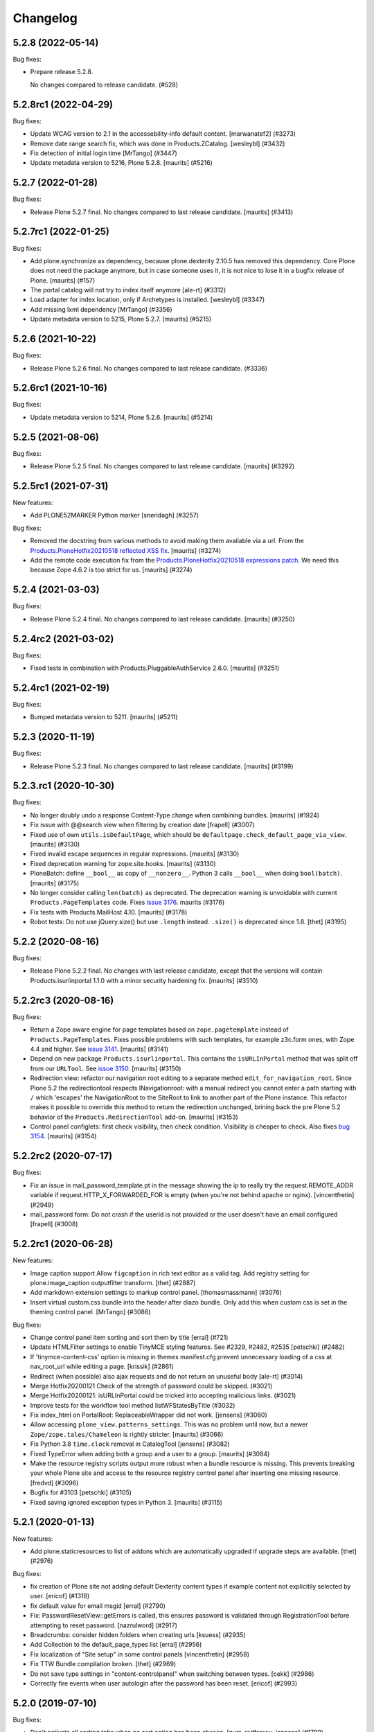 .. This file should contain the changes for the last release only, which
   will be included on the package's page on pypi. All older entries are
   kept in HISTORY.txt

Changelog
=========

.. You should *NOT* be adding new change log entries to this file.
   You should create a file in the news directory instead.
   For helpful instructions, please see:
   https://github.com/plone/plone.releaser/blob/master/ADD-A-NEWS-ITEM.rst

.. towncrier release notes start

5.2.8 (2022-05-14)
------------------

Bug fixes:


- Prepare release 5.2.8.

  No changes compared to release candidate. (#528)


5.2.8rc1 (2022-04-29)
---------------------

Bug fixes:


- Update WCAG version to 2.1 in the accessebility-info default content.
  [marwanatef2] (#3273)
- Remove date range search fix, which was done in Products.ZCatalog.
  [wesleybl] (#3432)
- Fix detection of initial login time [MrTango] (#3447)
- Update metadata version to 5216, Plone 5.2.8.
  [maurits] (#5216)


5.2.7 (2022-01-28)
------------------

Bug fixes:


- Release Plone 5.2.7 final.
  No changes compared to last release candidate.
  [maurits] (#3413)


5.2.7rc1 (2022-01-25)
---------------------

Bug fixes:


- Add plone.synchronize as dependency, because plone.dexterity 2.10.5 has removed this dependency.
  Core Plone does not need the package anymore, but in case someone uses it, it is not nice to lose it in a bugfix release of Plone.
  [maurits] (#157)
- The portal catalog will not try to index itself anymore [ale-rt] (#3312)
- Load adapter for index location, only if Archetypes is installed. [wesleybl] (#3347)
- Add missing lxml dependency [MrTango] (#3356)
- Update metadata version to 5215, Plone 5.2.7.
  [maurits] (#5215)


5.2.6 (2021-10-22)
------------------

Bug fixes:


- Release Plone 5.2.6 final.
  No changes compared to last release candidate. (#3336)


5.2.6rc1 (2021-10-16)
---------------------

Bug fixes:


- Update metadata version to 5214, Plone 5.2.6.
  [maurits] (#5214)


5.2.5 (2021-08-06)
------------------

Bug fixes:


- Release Plone 5.2.5 final.
  No changes compared to last release candidate.
  [maurits] (#3292)


5.2.5rc1 (2021-07-31)
---------------------

New features:


- Add PLONE52MARKER Python marker
  [sneridagh] (#3257)


Bug fixes:


- Removed the docstring from various methods to avoid making them available via a url.
  From the `Products.PloneHotfix20210518 reflected XSS fix <https://plone.org/security/hotfix/20210518/reflected-xss-in-various-spots>`_.
  [maurits] (#3274)
- Add the remote code execution fix from the `Products.PloneHotfix20210518 expressions patch <https://plone.org/security/hotfix/20210518/remote-code-execution-via-traversal-in-expressions>`_.
  We need this because Zope 4.6.2 is too strict for us.
  [maurits] (#3274)


5.2.4 (2021-03-03)
------------------

Bug fixes:


- Release Plone 5.2.4 final.
  No changes compared to last release candidate.
  [maurits] (#3250)


5.2.4rc2 (2021-03-02)
---------------------

Bug fixes:


- Fixed tests in combination with Products.PluggableAuthService 2.6.0.
  [maurits] (#3251)


5.2.4rc1 (2021-02-19)
---------------------

Bug fixes:


- Bumped metadata version to 5211.
  [maurits] (#5211)


5.2.3 (2020-11-19)
------------------

Bug fixes:


- Release Plone 5.2.3 final.
  No changes compared to last release candidate.
  [maurits] (#3199)


5.2.3.rc1 (2020-10-30)
----------------------

Bug fixes:


- No longer doubly undo a response Content-Type change when combining bundles.
  [maurits] (#1924)
- Fix issue with @@search view when filtering by creation date
  [frapell] (#3007)
- Fixed use of own ``utils.isDefaultPage``, which should be ``defaultpage.check_default_page_via_view``.
  [maurits] (#3130)
- Fixed invalid escape sequences in regular expressions.
  [maurits] (#3130)
- Fixed deprecation warning for zope.site.hooks.
  [maurits] (#3130)
- PloneBatch: define ``__bool__`` as copy of ``__nonzero__``.
  Python 3 calls ``__bool__`` when doing ``bool(batch)``.
  [maurits] (#3175)
- No longer consider calling ``len(batch)`` as deprecated.
  The deprecation warning is unvoidable with current ``Products.PageTemplates`` code.
  Fixes `issue 3176 <https://github.com/plone/Products.CMFPlone/issues/3176>`_.
  maurits (#3176)
- Fix tests with Products.MailHost 4.10.
  [maurits] (#3178)
- Robot tests: Do not use jQuery.size() but use ``.length`` instead.
  ``.size()`` is deprecated since 1.8.
  [thet] (#3195)


5.2.2 (2020-08-16)
------------------

Bug fixes:


- Release Plone 5.2.2 final.
  No changes with last release candidate, except that the versions will contain Products.isurlinportal 1.1.0 with a minor security hardening fix.
  [maurits] (#3510)


5.2.2rc3 (2020-08-16)
---------------------

Bug fixes:


- Return a Zope aware engine for page templates based on ``zope.pagetemplate`` instead of ``Products.PageTemplates``.
  Fixes possible problems with such templates, for example z3c.form ones, with Zope 4.4 and higher.
  See `issue 3141 <https://github.com/plone/Products.CMFPlone/issues/3141>`_.
  [maurits] (#3141)
- Depend on new package ``Products.isurlinportal``.
  This contains the ``isURLInPortal`` method that was split off from our ``URLTool``.
  See `issue 3150 <https://github.com/plone/Products.CMFPlone/issues/3150>`_.
  [maurits] (#3150)
- Redirection view: refactor our navigation root editing to a separate method ``edit_for_navigation_root``.
  Since Plone 5.2 the redirectiontool respects INavigationroot:
  with a manual redirect you cannot enter a path starting with ``/`` which 'escapes' the NavigationRoot to the SiteRoot to link to another part of the Plone instance.
  This refactor makes it possible to override this method to return the redirection unchanged, brining back the pre Plone 5.2 behavior of the ``Products.RedirectionTool`` add-on.
  [maurits] (#3153)
- Control panel configlets: first check visibility, then check condition.
  Visibility is cheaper to check.
  Also fixes `bug 3154 <https://github.com/plone/Products.CMFPlone/issues/3154>`_.
  [maurits] (#3154)


5.2.2rc2 (2020-07-17)
---------------------

Bug fixes:


- Fix an issue in mail_password_template.pt in the message showing the ip to really try the request.REMOTE_ADDR variable if request.HTTP_X_FORWARDED_FOR is empty (when you're not behind apache or nginx).
  [vincentfretin] (#2949)
- mail_password form: Do not crash if the userid is not provided or the user doesn't have an email configured
  [frapell] (#3008)


5.2.2rc1 (2020-06-28)
---------------------

New features:


- Image caption support
  Allow ``figcaption`` in rich text editor as a valid tag.
  Add registry setting for plone.image_caption outputfilter transform.
  [thet] (#2887)
- Add markdown extension settings to markup control panel.
  [thomasmassmann] (#3076)
- Insert virtual custom.css bundle into the header after diazo bundle.
  Only add this when custom css is set in the theming control panel.
  [MrTango] (#3086)


Bug fixes:


- Change control panel item sorting and sort them by title
  [erral] (#721)
- Update HTMLFilter settings to enable TinyMCE styling features. See #2329, #2482, #2535
  [petschki] (#2482)
- If 'tinymce-content-css' option is missing in themes manifest.cfg prevent unnecessary loading of a css at nav_root_url while editing a page.  [krissik] (#2861)
- Redirect (when possible) also ajax requests and do not return an unuseful body
  [ale-rt] (#3014)
- Merge Hotfix20200121 Check of the strength of password could be skipped. (#3021)
- Merge Hotfix20200121: isURLInPortal could be tricked into accepting malicious links. (#3021)
- Improve tests for the workflow tool method listWFStatesByTitle (#3032)
- Fix index_html on PortalRoot: ReplaceableWrapper did not work.
  [jensens] (#3060)
- Allow accessing ``plone_view.patterns_settings``.
  This was no problem until now, but a newer ``Zope/zope.tales/Chameleon``  is rightly stricter.
  [maurits] (#3066)
- Fix Python 3.8 ``time.clock`` removal in CatalogTool [jensens] (#3082)
- Fixed TypeError when adding both a group and a user to a group.
  [maurits] (#3084)
- Make the resource registry scripts output more robust when a bundle resource is missing. This prevents
  breaking your whole Plone site and access to the resource registry control panel after inserting
  one missing resource. 
  [fredvd] (#3096)
- Bugfix for #3103
  [petschki] (#3105)
- Fixed saving ignored exception types in Python 3.  [maurits] (#3115)


5.2.1 (2020-01-13)
------------------

New features:


- Add plone.staticresources to list of addons which are automatically upgraded if upgrade steps are available.
  [thet] (#2976)


Bug fixes:


- fix creation of Plone site not adding default Dexterity content types if example content not explicitily selected by user.
  [ericof] (#1318)
- fix default value for email msgid
  [erral] (#2790)
- Fix: PasswordResetView::getErrors is called, this ensures password is validated through RegistrationTool before attempting to reset password.
  [nazrulword] (#2917)
- Breadcrumbs: consider hidden folders when creating urls [ksuess] (#2935)
- Add Collection to the default_page_types list
  [erral] (#2956)
- Fix localization of "Site setup" in some control panels [vincentfretin] (#2958)
- Fix TTW Bundle compilation broken.
  [thet] (#2969)
- Do not save type settings in "content-controlpanel" when switching between types.
  [cekk] (#2986)
- Correctly fire events when user autologin after the password has been reset.
  [ericof] (#2993)


5.2.0 (2019-07-10)
------------------

Bug fixes:


- Don't activate all sorting tabs when no sort option has been chosen.
  [gyst, rodfersou, jensens] (#1789)
- Fix test failures exposed in Python 3.8
  [pbauer] (#2903)


5.2rc5 (2019-06-27)
-------------------

New features:


- Add support for Python 3.8 [pbauer] (#2896)


Bug fixes:


- Add missing i18n:translate calls
  [erral] (#2891)
- Fix login-help layout on mobile.
  [jensens] (#2893)


5.2rc4 (2019-06-20)
-------------------

New features:


- Remove verifydb, it was moved to standalone package zodbverify.
  [jensens] (#2858)


Bug fixes:


- If specified in the registry, let the user autologin after the password has been reset (#2439)
- Allow empty ``default_page`` registry setting
  [petschki] (#2813)
- Always add ``data-default-sort`` attribute to search results.  [maurits] (#2854)
- Fix deprecation warnings.
  [jensens] (#2862)
- Use the shared 'Plone test setup' and 'Plone test teardown' keywords in Robot tests.
  [Rotonen] (#2864)
- Fix script resource parsing error because of self closing tags.
  [Netroxen] (#2870)


5.2rc3 (2019-05-04)
-------------------

New features:


- Allow filtering on date and manual/automatic in redirection controlpanel. (#2799)
- Add a button to export the alternative urls in redirection controlpanel. (#2799)
- Add a button to remove all alternative urls that match the filter.
  See `issue 2799 <https://github.com/plone/Products.CMFPlone/issues/2799>`_.
  [maurits] (#2799)


Bug fixes:


- gracefully handle tracebacks during addon installation
  [petschki] (#2228)
- Add workaround for the case when a inifite recusion in a page-template that uses the main-template crashes the instance instead of raising a RecursionError.
  [pbauer, esteele] (#2666)
- Fixed unstable Markup Control Panel robot test again.  [maurits] (#2809)
- add a missing space in an error message in the redirects control panel and replace "deffered" by "deferred" [vincentfretin] (#2821)
- Fixes: Cooking resources with non ASCII resulted in encoding error.
  Further, writing legacy resources resulted in ValueError. [jensens] (#2827)
- restore ``exclude_from_nav`` combined with ``show_excluded_items`` handling
  [petschki] (#2828)
- Fix DeprecationWarning in syndication-view. [jensens] (#2831)
- Fix malformed url when redirecting to external login. [ericof] (#2842)
- Make navigation (CatalogNavigationTabs) subclassing easier. [iham] (#2849)


5.2rc2 (2019-03-21)
-------------------

Bug fixes:


- Fix excluded items in navigation [ale-rt] (#2516)
- Add basic validators for the portal action controlpanel forms (#2689)
- Fix wrong msgids in link management control panel [erral] (#2788)
- Fix errors that abort the verification when debugging a DB with ./bin/instance verifydb -D.
  [pbauer] (#2792)
- Add summary of all errors when verifying a DB with ./bin/instance verifydb.
  [pbauer] (#2798)
- Fixed unstable SearchableText and Scenario Type querystring robot tests.  [maurits] (#2808)
- Fixed unstable Markup Control Panel and other robot tests.   [maurits] (#2809)


5.2rc1 (2019-03-04)
-------------------

New features:


- Views for title and description. [iham] (#2740)
- Display wsgi-state plus name and version of the server in the controlpanel
  [pbauer] (#2770)
- Enable dropdown-navigation for new sites by default. [pbauer] (#2772)


Bug fixes:


- Resolve circular dependency between `Products.CMFPlone` and `plone.i18n` by
  moving `ILanguageSchema` there. [sallner] (#2049)
- Use correct permission for mail controlpanel form so that Site Administrators
  can also edit. [fredvd] (#2688)
- Make linkintegrity robot test more reliable [MrTango] (#2752)
- Check only once if Products.ATContentTypes is available. [gforcada] (#2765)
- Fix redirection to `came_from` when url matches LOGIN_TEMPLATE_ID partly
  [petschki] (#2771)


5.2b1 (2019-02-13)
------------------

Breaking changes:


- Factor out all static resources and the ``plone-compile-resources`` script
  into plone.staticresources. [thet] (#2542)


New features:


- PLIP 1486: Merge Products.RedirectionTool into core. Allow users to manage
  redirects on their site and aliases to content. See
  https://github.com/plone/Products.CMFPlone/issues/1486 [staeff, maurits]
  (#1486)
- Added multilevel dropdown navigation [agitator] (#2516)
- No longer mark special links by default. [pbauer] (#2736)


Bug fixes:


- Switched allowedRolesAndUsers indexer from 'View' to the correct permission
  'Access contents information' for displaying metadata. 'View' permission
  should be used on the item itself. The change should not matter for default
  Plone workflows, since they always use those permissions together. [agitator]
  (#260)
- deprecate catalog_get_all(catalog) in favor of catalog.getAllBrains()
  [pbauer] (#2258)
- Restore the possibility to sort catalog query results with multiple indexes
  (#2464)
- Review list portlet showed nothing to review with plone.app.multilingual, As
  WorkflowTool bypassed languages only for p.a.m<2.x or linguaplone. fixed and
  now compatible to both lang-bypassing methods. [iham] (#2595)
- Fixed fallback to default view when selected layout does not exist for
  Folder. [gbastien] (#2645)
- The patched init method for the class zope.sendmail.mailer.SMTPMailer has
  been updated, fixing a bug that was preventing to send emails. [ale-rt,
  nazrulworld] (#2665)
- a11y: Added role attribute for portalMessage [nzambello] (#2675)
- Fix several warnings shown when running tests on Python 3+. [gforcada]
  (#2683)
- fixed Python 3 related str decoding issue in breadcrumbs (#2694)
- Fixed unstable robot test Scenario: A page is opened to edit in TinyMCE.
  [maurits] (#2707)


5.2a2 (2018-12-30)
------------------

New features:


- New robot tests for querystring in Collection type. Now almost all
  querystring types are robot tested. [llisa123] (#2489)
- Add ``load_async`` and ``load_defer`` attributes to resource registries
  bundle settings. When set, ``<script>`` tags are rendered with
  ``async="async"`` resp. ``defer="defer"`` attributes. You also need to empty
  the ``merge_with`` property of your bundle, because production bundles
  (``default.js`` and ``logged-in.js``) are never loaded with async or defer.
  The default.js includes jQuery and requirejs and those are needed at many
  places and therefore cannot be loaded asynchronously. Refs: #2649, #2657.
  [thet] (#2649)


Bug fixes:


- Delete ``fa_ir.js``. Keep ```fa_IR.js``. [maurits] (#2620)
- Forward port TinyMCE fixes from 5.1 [vangheem] (#2630)
- Fix robot test test_edit_user_schema: Fieldname was set duplicate (first by
  JS, then by robot). [jensens] (#2669)

5.2a1 (2018-11-08)
------------------

Breaking changes:

- Removed generateUniqueId.py skins script (after it was added to Products.Archetypes).
  This script is no longer available outside Archetypes world.
  #1801
  [jensens]

- Remove all dependencies on plone.app.controlpanel.
  Third party code need either to depend on plone.app.controlpanel 4.0,
  which is a backward compatibility package only, or also update to not depend on it anymore.
  [jensens]

- Removed check_id.py skin script.  Replaced with utils.check_id function.
  #1801 and #2582.
  [maurits]

- Removed my_worklist.py skin script. #1801
  [reinhardt]

- Removed getObjectsFromPathList.py skin script. #1801
  [reinhardt]

- Removed isExpired.py skin script. #1801
  [reinhardt]

- Removed redirectToReferrer.py skin script. #1801
  [tlotze]

- Removed enableHTTPCompression.py skin script. #1801
  [tlotze]

- Removed setAuthCookie.py skin script. #1801
  [tlotze]

- Stop configuring 'View History' permission which was removed from Zope.
  [davisagli]

- Removed legacy resource registries portal_css and portal_javascripts;
  no conditional handling.
  [ksuess]

New features:

- Factored out human_readable_size method for replacing getObjSize.py;
  removed getObjSize.py. #1801
  [reinhardt]

- Update TinyMCE to 4.7.13
  [erral]

- New browser view based login code - merged from plone.login (credits to esteele, pbauer, agitator, jensens, et al).
  `portal_skins/plone_login` is now gone, see PLIP #2092.
  Also, password reset view moved to login subfolder to keep things together.
  Some testbrowser based tests needed changes because of z3c.form based login form .
  The Plone specific, rarely used cross site __ac cookie SSO feature/hack was removed.
  In case somebody needs this, please make it an addon package.
  Better use a field proven, more secure way, like OAuth2, Shibboleth or someting similar.
  [jensens, et al]

- Upgrade grunt + plugins to same versions as in
  mockup https://github.com/plone/mockup/pull/870
  [sunew]

- Upgrade less in bower.json to the same version as already used
  in the generated package.json in compile_resources.py.
  [sunew]

- Add utility-method safe_nativestring.
  [pbauer]

- Rename safe_unicode to safe_text and safe_encode to safe_bytes. Keep old aliases.
  [pbauer]
- Add a ``bin/instance verifydb`` command which can be used to check
  that all records in the database can be successfully loaded.
  This is intended to help with verifying a database conversion
  from Python 2 to Python 3.
  [davisagli]

Bug fixes:

- Modernize robot keywords that use "Get Element Attribute"
  [ale-rt]

- remove plone.app.folder dependency
  [petschki]

- move GopipIndex Class to plone.folder
  [petschki]

- Fixed getObjSize indexer for Python 3. #2526
  [reinhardt]
- Fix toolbar menu on mobile #2333.
- make groups_modify_roles test more robust.
  [tschorr]

-- Fix wrong CSS property to allow correct word-break.
  [tmassman]

 Fix toolbar menu on mobile #2333.
  [tmassman]

- Removed the ``raiseUnauthorized`` skin script.
  If you use this, please do permission checking in your own Python code instead (likely in a browser view).
  Refs `issue 1801 <https://github.com/plone/Products.CMFPlone/issues/1801>`_.
  [maurits]

- Remove the devdependencies from bower.json - they are just used for running tests in mockup, not here.
  [sunew]

- Adapt tests to `Products.GenericSetup >= 2.0` thus requiring at least that
  version.
  [icemac]

- Some tools from CMFCore are now utilities
  [pbauer]

- Fix failing thememapper robot test after rebuild of thememapper bundle in p.a.theming PR 148
  [sunew]

- Remove five.pt for Zope 4
  [jensens]

- Changes for Zope 4 compatibility in maintenance controlpanel.
  [thet]

- Render exceptions using an exception view instead of standard_error_message.
  [davisagli]

- Remove old PlacelessTranslationService.
  [jensens, ksuess]

- Fix controlpanel quickinstaller view:
  A not yet installed product must not return any upgrade info.
  [jensens]

- Fix to make plone/plone.session#11 work:
  Make test for installation of  plone.session more explicit.
  [jensens]

- Advanced Catalog Clear And Rebuild feature showed wrong processing time due to new queue processing.
  This was fixed bei calling ``processQueue()`` after indexing.
  [jensens]

- Some nested `section id="edit-bar"` tag in folder_contents page #2322
  [terapyon]

- Remove ``plone-generate-gruntfile`` (it is all available through ``plone-compile-resources``).
  [jensens]

- Migrate from ``slimit`` to ``calmjs.parse`` for the JavaScript cooker #2616
  [metatoaster]


New Features:

- Update to latest mockup
  [frapell]

- Provide an utility ``dump_json_to_text`` that works both on Python 2.7 an Python 3.
  [ale-rt]

- Prepare for Python 2 / 3 compatibility.
  [pbauer]

- Fix imports to work with Python 3.
  [pbauer]

- Mockup update.
  [thet]

- add link to Plone.org VPAT accessibility statement
  [tkimnguyen]

Bug Fixes:

- Remove last legacy Javascript ``highlight-searchterms.js``.
  Removes also the skins folder ``plone_ecmascript``.
  It was broken for all (Google, other search engines, own live search);
  JS worked only when coming from Plone detailed search.
  [jensens]

- Fix an undefined variable in a test helper function
  [ale-rt]

- Let the ``combine-bundles`` import step also work when the ``IBundleRegistry`` keyword is not in ``registry.xml``, but in a ``registry`` directory.
  `Issue 2520 <https://github.com/plone/Products.CMFPlone/issues/2502>`_.
  [maurits]

- Get rid of obsolete ``X-UA-Compatible`` header.
  [hvelarde]

- Fix registration of ``robots.txt`` browser view to avoid ``AttributeError`` on Zope's root (fixes `#2052 <https://github.com/plone/Products.CMFPlone/issues/2052>`_).
  [hvelarde]

- Get rid of obsolete ``X-UA-Compatible`` header.
  [hvelarde]

- Add test for issue #2469.
  [jensens]

- Fixed tests when IRichText behavior is used.
  IRichText -> IRichTextBehavior
  This is a follow up to `issue 476 <https://github.com/plone/plone.app.contenttypes/issues/476>`_.
  [iham]

- Remove unused mail_password.py from skins/plone_scripts
  [agitator]

- Hide ``plone.app.querystring`` from add-ons control panel.
  Fixes `issue 2426 <https://github.com/plone/Products.CMFPlone/issues/2426>`_.
  [maurits]

- Fix tests after changes in disallowed object ids in Zope.
  [pbauer]

- Do not include too new upgrades when upgrading Plone Site.
  Otherwise the Plone Site ends up at a newer version that the filesystem code supports,
  giving an error when upgrading, and resulting in possibly missed upgrades later.
  Fixes `issue 2377 <https://github.com/plone/Products.CMFPlone/issues/2377>`_.
  [maurits]

- After site creation, do not render the add-site template: we redirect anyway.
  [maurits]

- Unflakied a unit test.
  [Rotonen]

- Do not show TinyMCE menu items with no subitems, Fixes #2245.
  [mrsaicharan1]

- Fix Exception-View when main_template can't be rendered. Fixes #2325.
  [pbauer]

- Render exceptions as text, not html to fix format of infos after traceback.
  Display as <pre> for basic and normal error templates.
  [pbauer]

- Removed extra methods and tests for CMFQuickInstallerTool.
  Moved those to the Products.CMFQuickInstallerTool package.
  [maurits]

- Added tests for add-ons control panel.
  Add a link to the Site Setup.
  Let ``get_product_version`` work when you call it with ``CMFPlacefulWorkflow`` too.
  [maurits]

- Fix bad domain for translating password reset mails.
  [allusa]

- Ignore invalid ``sort_on`` parameters in catalog ``searchResults``.
  Otherwise you get a ``CatalogError``.
  I get crazy sort_ons like '194' or 'null'.
  [maurits]

- Register the ``ExceptionView`` for the unspecific ``zope.interface.Interface`` for easier overloading.
  Fixes a problem, where plone.rest couldn't overload the ExceptionView with an adapter bound to ``plone.rest.interfaces.IAPIRequest``.
  [thet]

- Fixed linkintegrity robot tests.  [maurits]

- Fixed flaky actions controlpanel tests by waiting longer.  [maurits]

- Require AccessControl 4.0b1 so ``guarded_getitem`` is used.
  Part of PloneHotfix20171128.  [maurits]

- Improved isURLInPortal according to PloneHotfix20171128.
  Accept only http/https, and doubly check escaped urls.  [maurits]

- Fix exception view when called on Zope-root. Fixes #2203.
  [pbauer]

- added CSS hyphenation support for toolbar for avoiding ugly text wrapping
  Fixes `issue 723 <https://github.com/plone/Products.CMFPlone/issues/723>`_.
  [ajung]

- Increase compatibility with Python3.
  [ale-rt]

- Show example for expression in actions control panel.
  [maurits]

- Fix test where you cannot instanciate a PythonScript with the id script.
  [pbauer]

- Set the status of an exception view according to the exception type.
  Fixes `issue 2187 <https://github.com/plone/Products.CMFPlone/issues/2187>`_.
  [maurits]

- Use absolute imports for Python3 compatibility
  [ale-rt]

- Fallback for missing date in DefaultDublinCoreImpl no longer relies on
  bobobase_modification_time.
  [pbauer]

- Display real version of Zope, not of the empty meta-package Zope2.
  [pbauer]

- Add zcml-condition plone-52 for conditional configuration.
  [pbauer]

- Use getSite in set_own_login_name to get the portals acl_users.
  [pbauer]

- Fix test issue with rarely used multi-site SSO feature.
  ``came_from`` on ``@register`` link would point to wrong site.
  Completly removed ``came_from`` on ``@@register`` link.
  It does not make much sense anyway and we test nowhere if there is a came_from on that link.
  [jensens]

- Remove depricated ``type`` attribute from ``script`` and ``link`` tags.
  [newbazz]

- Render tinymce attributes correctly in Python3.
  [sallner]

- Remove unresolved dependencies of plone-final to cssregistry and jsregistry.
  [pbauer]
